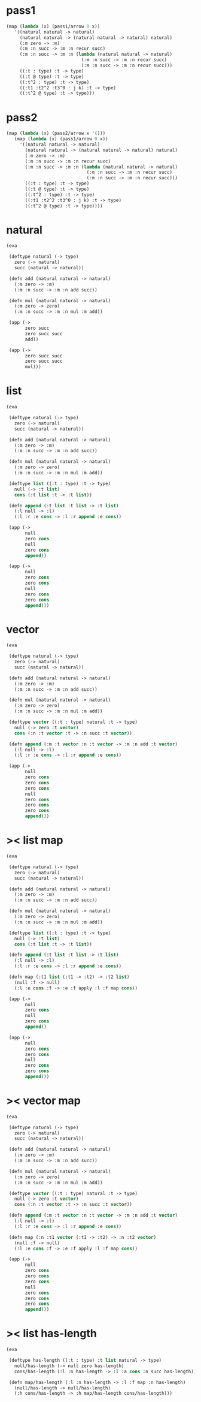 #+PROPERTY: tangle test.scm

* pass1

  #+begin_src scheme :tangle no
  (map (lambda (x) (pass1/arrow 0 x))
     '((natural natural -> natural)
       (natural natural -> (natural natural -> natural) natural)
       (:m zero -> :m)
       (:m :n succ -> :m :n recur succ)
       (:m :n succ -> :m :n (lambda (natural natural -> natural)
                              (:m :n succ -> :m :n recur succ)
                              (:m :n succ -> :m :n recur succ)))
       ((:t : type) :t -> type)
       ((:t @ type) :t -> type)
       ((:t^2 : type) :t -> type)
       ((:t1 :t2^2 :t3^0 : j k) :t -> type)
       ((:t^2 @ type) :t -> type)))
  #+end_src

* pass2

  #+begin_src scheme :tangle no
  (map (lambda (x) (pass2/arrow x '()))
     (map (lambda (x) (pass1/arrow 0 x))
       '((natural natural -> natural)
         (natural natural -> (natural natural -> natural) natural)
         (:m zero -> :m)
         (:m :n succ -> :m :n recur succ)
         (:m :n succ -> :m :n (lambda (natural natural -> natural)
                                (:m :n succ -> :m :n recur succ)
                                (:m :n succ -> :m :n recur succ)))
         ((:t : type) :t -> type)
         ((:t @ type) :t -> type)
         ((:t^2 : type) :t -> type)
         ((:t1 :t2^2 :t3^0 : j k) :t -> type)
         ((:t^2 @ type) :t -> type))))
  #+end_src

* natural

  #+begin_src scheme
  (eva

   (deftype natural (-> type)
     zero (-> natural)
     succ (natural -> natural))

   (defn add (natural natural -> natural)
     (:m zero -> :m)
     (:m :n succ -> :m :n add succ))

   (defn mul (natural natural -> natural)
     (:m zero -> zero)
     (:m :n succ -> :m :n mul :m add))

   (app (->
         zero succ
         zero succ succ
         add))

   (app (->
         zero succ succ
         zero succ succ
         mul)))
  #+end_src

* list

  #+begin_src scheme
  (eva

   (deftype natural (-> type)
     zero (-> natural)
     succ (natural -> natural))

   (defn add (natural natural -> natural)
     (:m zero -> :m)
     (:m :n succ -> :m :n add succ))

   (defn mul (natural natural -> natural)
     (:m zero -> zero)
     (:m :n succ -> :m :n mul :m add))

   (deftype list ((:t : type) :t -> type)
     null (-> :t list)
     cons (:t list :t -> :t list))

   (defn append (:t list :t list -> :t list)
     (:l null -> :l)
     (:l :r :e cons -> :l :r append :e cons))

   (app (->
         null
         zero cons
         null
         zero cons
         append))

   (app (->
         null
         zero cons
         zero cons
         null
         zero cons
         zero cons
         append)))
  #+end_src

* vector

  #+begin_src scheme
  (eva

   (deftype natural (-> type)
     zero (-> natural)
     succ (natural -> natural))

   (defn add (natural natural -> natural)
     (:m zero -> :m)
     (:m :n succ -> :m :n add succ))

   (defn mul (natural natural -> natural)
     (:m zero -> zero)
     (:m :n succ -> :m :n mul :m add))

   (deftype vector ((:t : type) natural :t -> type)
     null (-> zero :t vector)
     cons (:n :t vector :t -> :n succ :t vector))

   (defn append (:m :t vector :n :t vector -> :m :n add :t vector)
     (:l null -> :l)
     (:l :r :e cons -> :l :r append :e cons))

   (app (->
         null
         zero cons
         zero cons
         zero cons
         null
         zero cons
         zero cons
         zero cons
         append)))
  #+end_src

* >< list map

  #+begin_src scheme :tangle no
  (eva

   (deftype natural (-> type)
     zero (-> natural)
     succ (natural -> natural))

   (defn add (natural natural -> natural)
     (:m zero -> :m)
     (:m :n succ -> :m :n add succ))

   (defn mul (natural natural -> natural)
     (:m zero -> zero)
     (:m :n succ -> :m :n mul :m add))

   (deftype list ((:t : type) :t -> type)
     null (-> :t list)
     cons (:t list :t -> :t list))

   (defn append (:t list :t list -> :t list)
     (:l null -> :l)
     (:l :r :e cons -> :l :r append :e cons))

   (defn map (:t1 list (:t1 -> :t2) -> :t2 list)
     (null :f -> null)
     (:l :e cons :f -> :e :f apply :l :f map cons))

   (app (->
         null
         zero cons
         null
         zero cons
         append))

   (app (->
         null
         zero cons
         zero cons
         null
         zero cons
         zero cons
         append)))
  #+end_src

* >< vector map

  #+begin_src scheme
  (eva

   (deftype natural (-> type)
     zero (-> natural)
     succ (natural -> natural))

   (defn add (natural natural -> natural)
     (:m zero -> :m)
     (:m :n succ -> :m :n add succ))

   (defn mul (natural natural -> natural)
     (:m zero -> zero)
     (:m :n succ -> :m :n mul :m add))

   (deftype vector ((:t : type) natural :t -> type)
     null (-> zero :t vector)
     cons (:n :t vector :t -> :n succ :t vector))

   (defn append (:m :t vector :n :t vector -> :m :n add :t vector)
     (:l null -> :l)
     (:l :r :e cons -> :l :r append :e cons))

   (defn map (:n :t1 vector (:t1 -> :t2) -> :n :t2 vector)
     (null :f -> null)
     (:l :e cons :f -> :e :f apply :l :f map cons))

   (app (->
         null
         zero cons
         zero cons
         zero cons
         null
         zero cons
         zero cons
         zero cons
         append)))
  #+end_src

* >< list has-length

  #+begin_src scheme :tangle no
  (eva

   (deftype has-length ((:t : type) :t list natural -> type)
     null/has-length (-> null zero has-length)
     cons/has-length (:l :n has-length -> :l :a cons :n succ has-length))

   (defn map/has-length (:l :n has-length -> :l :f map :n has-length)
     (null/has-length -> null/has-length)
     (:h cons/has-length -> :h map/has-length cons/has-length)))
  #+end_src
